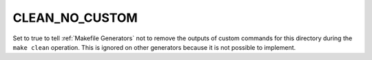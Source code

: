 CLEAN_NO_CUSTOM
---------------

Set to true to tell :ref:`Makefile Generators` not to remove the outputs of
custom commands for this directory during the ``make clean`` operation.
This is ignored on other generators because it is not possible to implement.
